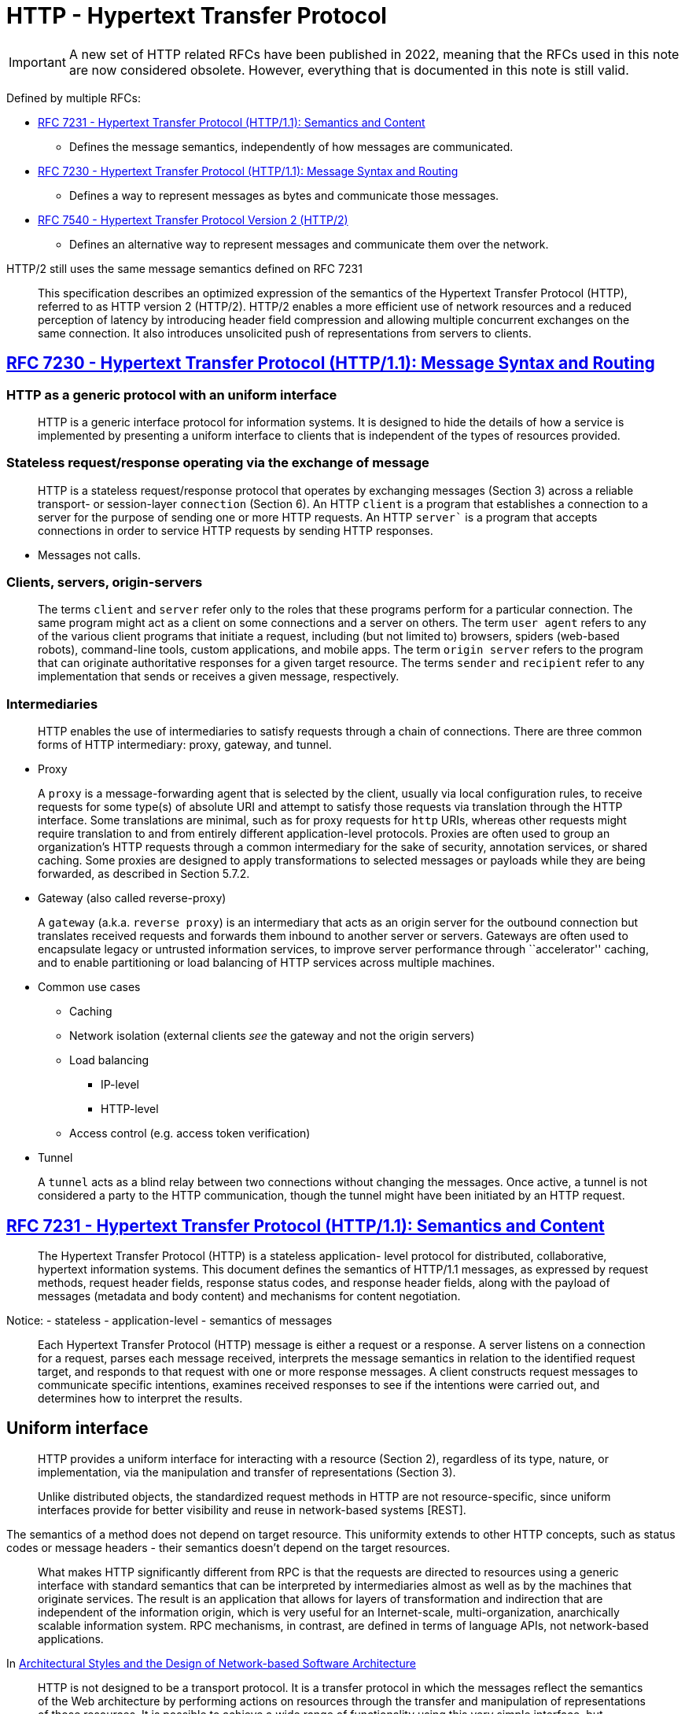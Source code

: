 = HTTP - Hypertext Transfer Protocol

IMPORTANT: A new set of HTTP related RFCs have been published in 2022, meaning that the RFCs used in this note are now considered obsolete. However, everything that is documented in this note is still valid. 

Defined by multiple RFCs:

* https://tools.ietf.org/html/rfc7231[RFC 7231 - Hypertext Transfer
Protocol (HTTP/1.1): Semantics and Content]
** Defines the message semantics, independently of how messages are
communicated.
* https://tools.ietf.org/html/rfc7230[RFC 7230 - Hypertext Transfer
Protocol (HTTP/1.1): Message Syntax and Routing]
** Defines a way to represent messages as bytes and communicate those
messages.
* https://tools.ietf.org/html/rfc7540[RFC 7540 - Hypertext Transfer
Protocol Version 2 (HTTP/2)]
** Defines an alternative way to represent messages and communicate them
over the network.

HTTP/2 still uses the same message semantics defined on RFC 7231

____
This specification describes an optimized expression of the semantics of
the Hypertext Transfer Protocol (HTTP), referred to as HTTP version 2
(HTTP/2). HTTP/2 enables a more efficient use of network resources and a
reduced perception of latency by introducing header field compression
and allowing multiple concurrent exchanges on the same connection. It
also introduces unsolicited push of representations from servers to
clients.
____

== https://tools.ietf.org/html/rfc7230[RFC 7230 - Hypertext Transfer Protocol (HTTP/1.1): Message Syntax and Routing]


=== HTTP as a generic protocol with an uniform interface
____
HTTP is a generic interface protocol for information systems. It is
designed to hide the details of how a service is implemented by
presenting a uniform interface to clients that is independent of the
types of resources provided.
____

=== Stateless request/response operating via the exchange of message

____
HTTP is a stateless request/response protocol that operates by
exchanging messages (Section 3) across a reliable transport- or
session-layer `connection` (Section 6). An HTTP `client` is a
program that establishes a connection to a server for the purpose of
sending one or more HTTP requests. An HTTP `server`` is a program that
accepts connections in order to service HTTP requests by sending HTTP
responses.
____

* Messages not calls.

=== Clients, servers, origin-servers

____
The terms `client` and `server` refer only to the roles that these
programs perform for a particular connection. The same program might act
as a client on some connections and a server on others. The term `user
agent` refers to any of the various client programs that initiate a
request, including (but not limited to) browsers, spiders (web-based
robots), command-line tools, custom applications, and mobile apps. The
term `origin server` refers to the program that can originate
authoritative responses for a given target resource. The terms
`sender` and `recipient` refer to any implementation that sends or
receives a given message, respectively.
____

=== Intermediaries

____
HTTP enables the use of intermediaries to satisfy requests through a
chain of connections. There are three common forms of HTTP intermediary:
proxy, gateway, and tunnel.
____

* Proxy

____
A `proxy` is a message-forwarding agent that is selected by the
client, usually via local configuration rules, to receive requests for
some type(s) of absolute URI and attempt to satisfy those requests via
translation through the HTTP interface. Some translations are minimal,
such as for proxy requests for `http` URIs, whereas other requests
might require translation to and from entirely different
application-level protocols. Proxies are often used to group an
organization's HTTP requests through a common intermediary for the sake
of security, annotation services, or shared caching. Some proxies are
designed to apply transformations to selected messages or payloads while
they are being forwarded, as described in Section 5.7.2.
____

* Gateway (also called reverse-proxy)

____
A `gateway` (a.k.a. `reverse proxy`) is an intermediary that acts as
an origin server for the outbound connection but translates received
requests and forwards them inbound to another server or servers.
Gateways are often used to encapsulate legacy or untrusted information
services, to improve server performance through ``accelerator'' caching,
and to enable partitioning or load balancing of HTTP services across
multiple machines.
____

* Common use cases
** Caching
** Network isolation (external clients _see_ the gateway and not the
origin servers)
** Load balancing
*** IP-level
*** HTTP-level
** Access control (e.g. access token verification)
* Tunnel

____
A `tunnel` acts as a blind relay between two connections without
changing the messages. Once active, a tunnel is not considered a party
to the HTTP communication, though the tunnel might have been initiated
by an HTTP request.
____

== https://tools.ietf.org/html/rfc7231[RFC 7231 - Hypertext Transfer Protocol (HTTP/1.1): Semantics and Content]

____
The Hypertext Transfer Protocol (HTTP) is a stateless application- level
protocol for distributed, collaborative, hypertext information systems.
This document defines the semantics of HTTP/1.1 messages, as expressed
by request methods, request header fields, response status codes, and
response header fields, along with the payload of messages (metadata and
body content) and mechanisms for content negotiation.
____

Notice: - stateless - application-level - semantics of messages

____
Each Hypertext Transfer Protocol (HTTP) message is either a request or a
response. A server listens on a connection for a request, parses each
message received, interprets the message semantics in relation to the
identified request target, and responds to that request with one or more
response messages. A client constructs request messages to communicate
specific intentions, examines received responses to see if the
intentions were carried out, and determines how to interpret the
results.
____

== Uniform interface

____
HTTP provides a uniform interface for interacting with a resource
(Section 2), regardless of its type, nature, or implementation, via the
manipulation and transfer of representations (Section 3).
____

____
Unlike distributed objects, the standardized request methods in HTTP are
not resource-specific, since uniform interfaces provide for better
visibility and reuse in network-based systems [REST].
____

The semantics of a method does not depend on target resource. This
uniformity extends to other HTTP concepts, such as status codes or
message headers - their semantics doesn't depend on the target
resources.

____
What makes HTTP significantly different from RPC is that the requests
are directed to resources using a generic interface with standard
semantics that can be interpreted by intermediaries almost as well as by
the machines that originate services. The result is an application that
allows for layers of transformation and indirection that are independent
of the information origin, which is very useful for an Internet-scale,
multi-organization, anarchically scalable information system. RPC
mechanisms, in contrast, are defined in terms of language APIs, not
network-based applications.
____

In
https://www.ics.uci.edu/~fielding/pubs/dissertation/evaluation.htm#sec_6_5_2[Architectural
Styles and the Design of Network-based Software Architecture]

____
HTTP is not designed to be a transport protocol. It is a transfer
protocol in which the messages reflect the semantics of the Web
architecture by performing actions on resources through the transfer and
manipulation of representations of those resources. It is possible to
achieve a wide range of functionality using this very simple interface,
but following the interface is required in order for HTTP semantics to
remain visible to intermediaries.

That is why HTTP goes through firewalls. Most of the recently proposed
extensions to HTTP, aside from WebDAV, have merely used HTTP as a
way to move other application protocols through a firewall, which is a
fundamentally misguided idea. Not only does it defeat the purpose of
having a firewall, but it won't work for the long term because firewall
vendors will simply have to perform additional protocol filtering. It
therefore makes no sense to do those extensions on top of HTTP, since
the only thing HTTP accomplishes in that situation is to add overhead
from a legacy syntax. A true application of HTTP maps the protocol
user's actions to something that can be expressed using HTTP semantics,
thus creating a network-based API to services which can be understood by
agents and intermediaries without any knowledge of the application.
____

In
https://www.ics.uci.edu/~fielding/pubs/dissertation/evaluation.htm#sec_6_5_3[Architectural
Styles and the Design of Network-based Software Architecture]

== Resources

____
The target of an HTTP request is called a ``resource''. HTTP does not
limit the nature of a resource; it merely defines an interface that
might be used to interact with resources. Each resource is identified by
a Uniform Resource Identifier (URI), as described in Section 2.7 of
[RFC7230].
____

== Message Structure

Request message:

* Method - defines the operation being requested by the
message. 
* Request URI - defines the resource where the operation should
be performed. 
+ Request headers - provide extra information about the
request. 
* Request payload (headers + body)

Response message: 
* Status code - communicates the operation outcome. 
* Response headers - provide extra information about the response. 
* Request payload (headers + body).

Consider the following message with the class diagram for the classes
representing HTTP request and response messages in .NET.

.ASP.NET Web API Message class model
image:https://www.oreilly.com/api/v2/epubs/9781449337919/files/images/dewa_1001.png[ASP.NET
Web API Message class model]

Notice:

* The `HttpRequestMessage` has references to `HttpContent` and
`HttpRequestHeaders`.
* The `HttpResponseMessage` has references to
`HttpContent` and `HttpResponseHeaders`. 
* The payload headers, such as
`Content-Type` are referenced from `HttpContent` and not directly from
`HttpRequestMessage` or `HttpResponsMessage` because they are payload
headers and not message headers.

== Representations and payloads

____
For the purposes of HTTP, a `representation`` is information that is
intended to reflect a past, current, or desired state of a given
resource, in a format that can be readily communicated via the protocol,
and that consists of a set of representation metadata and a potentially
unbounded stream of representation data.
____

Notice the "consists of a set of representation metadata and a
potentially unbounded stream of representation data."

Message payload = payload headers + payload body

____
Some HTTP messages transfer a complete or partial representation as the
message `payload``. In some cases, a payload might contain only the
associated representation’s header fields (e.g., responses to HEAD) or
only some part(s) of the representation data (e.g., the 206 (Partial
Content) status code).
____

The meaning of the payload on a request message depends on the request
method

____
The purpose of a payload in a request is defined by the method
semantics. For example, a representation in the payload of a PUT request
(Section 4.3.4) represents the desired state of the target resource if
the request is successfully applied, whereas a representation in the
payload of a POST request (Section 4.3.3) represents information to be
processed by the target resource.
____

____
In a response, the payload's purpose is defined by both the request
method and the response status code. For example, the payload of a 200
(OK) response to GET (Section 4.3.1) represents the current state of the
target resource, as observed at the time of the message origination date
(Section 7.1.1.2), whereas the payload of the same status code in a
response to POST might represent either the processing result or the new
state of the target resource after applying the processing. Response
messages with an error status code usually contain a payload that
represents the error condition, such that it describes the error state
and what next steps are suggested for resolving it.
____

== Methods

____
The request method token is the primary source of request semantics; it
indicates the purpose for which the client has made this request and
what is expected by the client as a successful result.
____

____
The request method's semantics might be further specialized by the
semantics of some header fields when present in a request (Section 5) if
those additional semantics do not conflict with the method. For example,
a client can send conditional request header fields (Section 5.2) to
make the requested action conditional on the current state of the target
resource ([RFC7232]).
____

____
HTTP was originally designed to be usable as an interface to distributed
object systems. The request method was envisioned as applying semantics
to a target resource in much the same way as invoking a defined method
on an identified object would apply semantics.
____

____
Unlike distributed objects, the standardized request methods in HTTP are
not resource-specific, since uniform interfaces provide for better
visibility and reuse in network-based systems [REST]. Once defined, a
standardized method ought to have the same semantics when applied to any
resource, though each resource determines for itself whether those
semantics are implemented or allowed.
____

Methods defined on RFC 7231 - `GET` - `HEAD` - `POST` - `PUT` - `DELETE`
- `CONNECT` - `OPTIONS` - `TRACE`

However, more HTTP methods can be define in additional specifications -
E.g. https://tools.ietf.org/html/rfc5789[RFC 5789 - PATCH Method for
HTTP]

=== Common method properties

==== Safe methods

____
Request methods are considered `safe` if their defined semantics are
essentially read-only; i.e., the client does not request, and does not
expect, any state change on the origin server as a result of applying a
safe method to a target resource. Likewise, reasonable use of a safe
method is not expected to cause any harm, loss of property, or unusual
burden on the origin server.
____

____
The purpose of distinguishing between safe and unsafe methods is to
allow automated retrieval processes (spiders) and cache performance
optimization (pre-fetching) to work without fear of causing harm.
____

==== Idempotent methods

____
A request method is considered `idempotent` if the intended effect on
the server of multiple identical requests with that method is the same
as the effect for a single such request. Of the request methods defined
by this specification, PUT, DELETE, and safe request methods are
idempotent.
____

____
Idempotent methods are distinguished because the request can be repeated
automatically if a communication failure occurs before the client is
able to read the server's response. For example, if a client sends a PUT
request and the underlying connection is closed before any response is
received, then the client can establish a new connection and retry the
idempotent request. It knows that repeating the request will have the
same intended effect, even if the original request succeeded, though the
response might differ.
____

=== Cacheable methods

____
Request methods can be defined as `cacheable` to indicate that
responses to them are allowed to be stored for future reuse; for
specific requirements see [RFC7234]. In general, safe methods that do
not depend on a current or authoritative response are defined as
cacheable; this specification defines GET, HEAD, and POST as cacheable,
although the overwhelming majority of cache implementations only support
GET and HEAD.
____

=== Method definitions

____
The GET method requests transfer of a current selected representation
for the target resource.
____

____
The HEAD method is identical to GET except that the server MUST NOT send
a message body in the response (i.e., the response terminates at the end
of the header section). The server SHOULD send the same header fields in
response to a HEAD request as it would have sent if the request had been
a GET, except that the payload header fields (Section 3.3) MAY be
omitted.
____

____
The POST method requests that the target resource process the
representation enclosed in the request according to the resource's own
specific semantics.
____

Note the "according to the resource's own specific semantics"

____
The PUT method requests that the state of the target resource be created
or replaced with the state defined by the representation enclosed in the
request message payload.
____

____
The DELETE method requests that the origin server remove the association
between the target resource and its current functionality.
____

____
The CONNECT method requests that the recipient establish a tunnel to the
destination origin server identified by the request-target and, if
successful, thereafter restrict its behavior to blind forwarding of
packets, in both directions, until the tunnel is closed.
____

____
The OPTIONS method requests information about the communication options
available for the target resource, at either the origin server or an
intervening intermediary.
____

The `OPTIONS` is used by the CORS (Cross Origin Resource Sharing)
protocol.

____
The TRACE method requests a remote, application-level loop-back of the
request message. The final recipient of the request SHOULD reflect the
message received, excluding some fields described below, back to the
client as the message body of a 200 (OK) response with a Content-Type of
`message/http`` (Section 8.3.1 of [RFC7230]).
____

https://labs.pedrofelix.org/notes/http/should-i-put-or-should-i-post[Notes
about method selection]

== Status codes

____
The status-code element is a three-digit integer code giving the result
of the attempt to understand and satisfy the request.
____

____
HTTP status codes are extensible. HTTP clients are not required to
understand the meaning of all registered status codes, though such
understanding is obviously desirable. However, a client MUST understand
the class of any status code, as indicated by the first digit, and treat
an unrecognized status code as being equivalent to the x00 status code
of that class, with the exception that a recipient MUST NOT cache a
response with an unrecognized status code.
____

____
The first digit of the status-code defines the class of response. The
last two digits do not have any categorization role. There are five
values for the first digit:

* 1xx (Informational): The request was received, continuing process
* 2xx (Successful): The request was successfully received, understood,
and accepted
* 3xx (Redirection): Further action needs to be taken in order to
complete the request
* 4xx (Client Error): The request contains bad syntax or cannot be
fulfilled
* 5xx (Server Error): The server failed to fulfill an apparently valid
request
____

Some notes from https://www.mnot.net/blog/2017/05/11/status_codes[How to
Think About HTTP Status Codes]

____
It's also important to understand that status codes are defined to be
potentially applicable to every HTTP resource; we say that they have
generic semantics (just like HTTP methods).

Knowing that explains some of the confusion; mapping an application's
specific semantics onto a set of universally generic semantics is a
difficult, error-prone process. Trying to make your application ``fit''
into a set of status codes is only going to cause pain and
disappointment. Don't do it.

It's unfortunately common to see specs try to do this by saying things
like ``a 200 OK on the /foo resource means that the widget has been
ordered'' or ``a 404 Not Found on a widget means that the widget is
back-ordered.'' This is effectively re-defining the semantics of the
status code (remember: generic), thereby effectively creating a private
version of HTTP, and is effectively a code smell (but for protocols).

Or, we've all seen HTTP ``APIs'' that try to list every resource and the
possible status codes they could generate; this is well-intentioned, but
bad practice. The set of status codes that a client can potentially
encounter is much larger than the handful they list, because a proxy
might be configured, or the server might generate a 421 Misdirected
Request, or a 429 Too Many Requests, or a nice, zesty 500 Internal
Server Error.
____

____
The right place to put application-specific semantics is in the body's
format. In most cases, you won't need to specify the status code that is
used with it; ``successful response'' is probably enough. You might also
create some HTTP headers to go along with it; doing that's out of scope
here.

For errors (4xx and 5xx), you can use this format [RFC 7807] if you
don't want to create your own.
____
